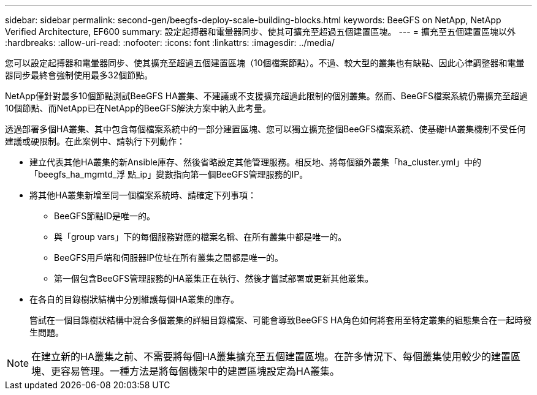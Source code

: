 ---
sidebar: sidebar 
permalink: second-gen/beegfs-deploy-scale-building-blocks.html 
keywords: BeeGFS on NetApp, NetApp Verified Architecture, EF600 
summary: 設定起搏器和電暈器同步、使其可擴充至超過五個建置區塊。 
---
= 擴充至五個建置區塊以外
:hardbreaks:
:allow-uri-read: 
:nofooter: 
:icons: font
:linkattrs: 
:imagesdir: ../media/


[role="lead"]
您可以設定起搏器和電暈器同步、使其擴充至超過五個建置區塊（10個檔案節點）。不過、較大型的叢集也有缺點、因此心律調整器和電暈器同步最終會強制使用最多32個節點。

NetApp僅針對最多10個節點測試BeeGFS HA叢集、不建議或不支援擴充超過此限制的個別叢集。然而、BeeGFS檔案系統仍需擴充至超過10個節點、而NetApp已在NetApp的BeeGFS解決方案中納入此考量。

透過部署多個HA叢集、其中包含每個檔案系統中的一部分建置區塊、您可以獨立擴充整個BeeGFS檔案系統、使基礎HA叢集機制不受任何建議或硬限制。在此案例中、請執行下列動作：

* 建立代表其他HA叢集的新Ansible庫存、然後省略設定其他管理服務。相反地、將每個額外叢集「ha_cluster.yml」中的「beegfs_ha_mgmtd_浮 點_ip」變數指向第一個BeeGFS管理服務的IP。
* 將其他HA叢集新增至同一個檔案系統時、請確定下列事項：
+
** BeeGFS節點ID是唯一的。
** 與「group vars」下的每個服務對應的檔案名稱、在所有叢集中都是唯一的。
** BeeGFS用戶端和伺服器IP位址在所有叢集之間都是唯一的。
** 第一個包含BeeGFS管理服務的HA叢集正在執行、然後才嘗試部署或更新其他叢集。


* 在各自的目錄樹狀結構中分別維護每個HA叢集的庫存。
+
嘗試在一個目錄樹狀結構中混合多個叢集的詳細目錄檔案、可能會導致BeeGFS HA角色如何將套用至特定叢集的組態集合在一起時發生問題。




NOTE: 在建立新的HA叢集之前、不需要將每個HA叢集擴充至五個建置區塊。在許多情況下、每個叢集使用較少的建置區塊、更容易管理。一種方法是將每個機架中的建置區塊設定為HA叢集。
